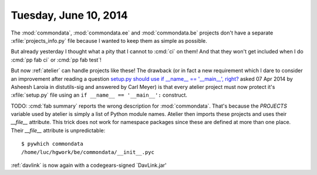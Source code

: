 ======================
Tuesday, June 10, 2014
======================

The :mod:`commondata`, :mod:`commondata.ee` and :mod:`commondata.be`
projects don't have a separate :xfile:`projects_info.py` file because
I wanted to keep them as simple as possible.

But already yesterday I thought what a pity that I cannot to 
:cmd:`ci` on them! And that they won't get included when I do
:cmd:`pp fab ci`
or
:cmd:`pp fab test`!

But now :ref:`atelier` can handle projects like these!  The drawback
(or in fact a new requirement which I dare to consider an improvement
after reading a question `setup.py should use if __name__ ==
'__main__', right?
<http://code.activestate.com/lists/python-distutils-sig/23211/>`_
asked 07 Apr 2014 by Asheesh Laroia in distutils-sig and answered by
Carl Meyer) is that every atelier project must now protect it's
:xfile:`setup.py` file using an ``if __name__ == '__main__':``
construct.

TODO: :cmd:`fab summary` reports the wrong description for
:mod:`commondata`. That's because the `PROJECTS` variable used by
atelier is simply a list of Python module names. Atelier then imports
these projects and uses their `__file__` attribute. This trick does
not work for namespace packages since these are defined at more than
one place.  Their `__file__` attribute is unpredictable::

  $ pywhich commondata
  /home/luc/hgwork/be/commondata/__init__.pyc


:ref:`davlink` is now again with a codegears-signed `DavLink.jar'
